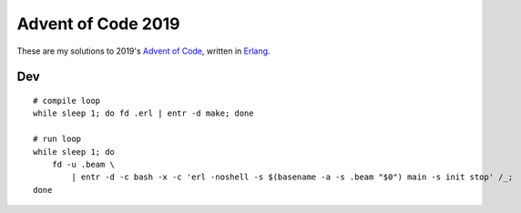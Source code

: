 Advent of Code 2019
===================

These are my solutions to 2019's `Advent of Code`_, written in `Erlang`_.

Dev
---

::

    # compile loop
    while sleep 1; do fd .erl | entr -d make; done

    # run loop
    while sleep 1; do
        fd -u .beam \
            | entr -d -c bash -x -c 'erl -noshell -s $(basename -a -s .beam "$0") main -s init stop' /_;
    done

.. _Advent of Code: http://adventofcode.com/2019
.. _Erlang: https://www.erlang.org/
